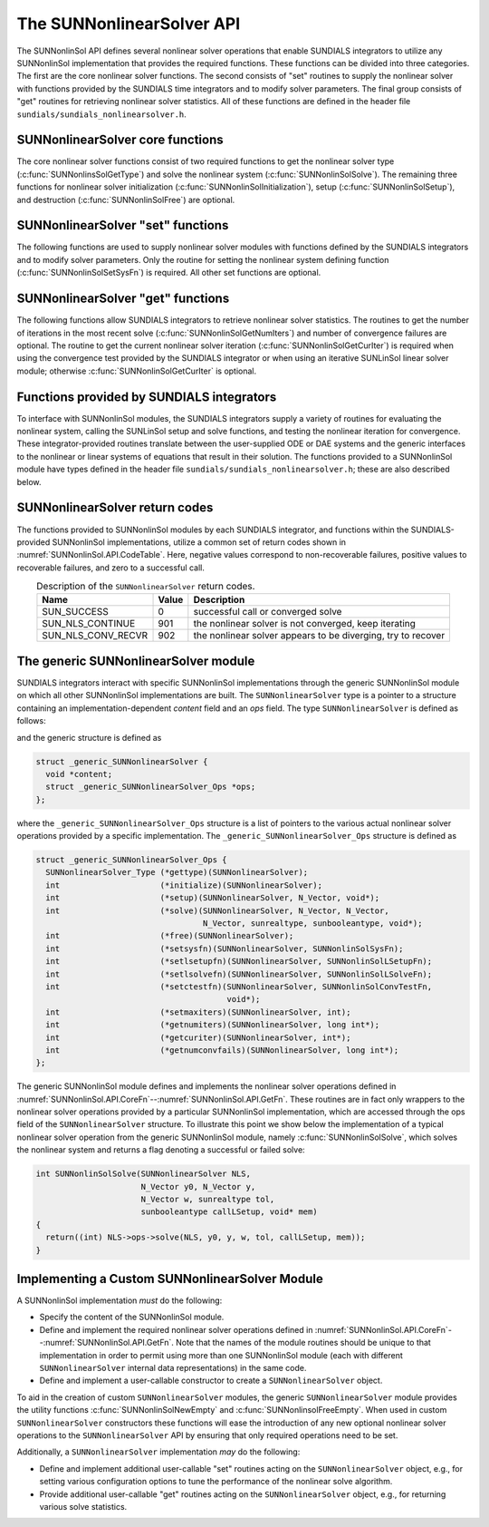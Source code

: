 ..
   Programmer(s): Daniel R. Reynolds @ SMU
   ----------------------------------------------------------------
   SUNDIALS Copyright Start
   Copyright (c) 2002-2023, Lawrence Livermore National Security
   and Southern Methodist University.
   All rights reserved.

   See the top-level LICENSE and NOTICE files for details.

   SPDX-License-Identifier: BSD-3-Clause
   SUNDIALS Copyright End
   ----------------------------------------------------------------

.. _SUNNonlinSol.API:

===============================
The SUNNonlinearSolver API
===============================

The SUNNonlinSol API defines several nonlinear solver operations that enable
SUNDIALS integrators to utilize any SUNNonlinSol implementation that
provides the required functions. These functions can be divided into three
categories. The first are the core nonlinear solver functions. The second
consists of "set" routines to supply the nonlinear solver with
functions provided by the SUNDIALS time integrators and to modify solver
parameters. The final group consists of "get" routines for retrieving nonlinear
solver statistics. All of these functions are defined in the header file
``sundials/sundials_nonlinearsolver.h``.



.. _SUNNonlinSol.API.CoreFn:

SUNNonlinearSolver core functions
-----------------------------------------------------

The core nonlinear solver functions consist of two required functions to get the
nonlinear solver type (:c:func:`SUNNonlinsSolGetType`) and solve the nonlinear system
(:c:func:`SUNNonlinSolSolve`). The remaining three functions for nonlinear solver
initialization (:c:func:`SUNNonlinSolInitialization`), setup
(:c:func:`SUNNonlinSolSetup`), and destruction (:c:func:`SUNNonlinSolFree`) are optional.


.. c:function:: SUNNonlinearSolver_Type SUNNonlinSolGetType(SUNNonlinearSolver NLS)

   This *required* function returns the nonlinear solver type.

   **Arguments:**
      * *NLS* -- a SUNNonlinSol object.

   **Return value:**
      The SUNNonlinSol type identifier (of type ``int``) will be one
      of the following:

      * ``SUNNONLINEARSOLVER_ROOTFIND`` -- ``0``, the SUNNonlinSol module
        solves :math:`F(y) = 0`.

      * ``SUNNONLINEARSOLVER_FIXEDPOINT`` -- ``1``, the SUNNonlinSol
        module solves :math:`G(y) = y`.



.. c:function:: SUNErrCode SUNNonlinSolInitialize(SUNNonlinearSolver NLS)

   This *optional* function handles nonlinear solver initialization
   and may perform any necessary memory allocations.

   **Arguments:**
      * *NLS* -- a SUNNonlinSol object.

   **Return value:**
      A :c:type:`SUNErrCode`.

   **Notes:**
      It is assumed all solver-specific options have been set
      prior to calling :c:func:`SUNNonlinSolInitialize`. SUNNonlinSol
      implementations that do not require initialization may set this
      operation to ``NULL``.


.. c:function:: SUNErrCode SUNNonlinSolSetup(SUNNonlinearSolver NLS, N_Vector y, void* mem)

   This *optional* function performs any solver setup needed for a nonlinear solve.

   **Arguments:**
      * *NLS* -- a SUNNonlinSol object.
      * *y* -- the initial guess passed to the nonlinear solver.
      * *mem* -- the SUNDIALS integrator memory structure.

   **Return value:**
      A :c:type:`SUNErrCode`.

   **Notes:**
      SUNDIALS integrators call :c:func:`SUNonlinSolSetup` before
      each step attempt. SUNNonlinSol implementations that do not
      require setup may set this operation to ``NULL``.


.. c:function:: int SUNNonlinSolSolve(SUNNonlinearSolver NLS, N_Vector y0, N_Vector ycor, N_Vector w, sunrealtype tol, sunbooleantype callLSetup, void *mem)

   This *required* function solves the nonlinear system
   :math:`F(y)=0` or :math:`G(y)=y`.

   **Arguments:**
      * *NLS* -- a SUNNonlinSol object.
      * *y0* -- the predicted value for the new solution state. This
        *must* remain unchanged throughout the solution process.
      * *ycor* -- on input the initial guess for the correction to the predicted
        state (zero) and on output the final correction to the predicted
        state.
      * *w* -- the solution error weight vector used for computing weighted error norms.
      * *tol* -- the requested solution tolerance in the weighted root-mean-squared norm.
      * *callLSetup* -- a flag indicating that the integrator
        recommends for the linear solver setup function to be called.
      * *mem* -- the SUNDIALS integrator memory structure.

   **Return value:**
      The return value is zero for a successul solve, a positive value
      for a recoverable error (i.e., the solve failed and the integrator
      should reduce the step size and reattempt the step), and a negative
      value for an unrecoverable error (i.e., the solve failed the and
      the integrator should halt and return an error to the user).


.. c:function:: SUNErrCode SUNNonlinSolFree(SUNNonlinearSolver NLS)

   This *optional* function frees any memory allocated by the
   nonlinear solver.

   **Arguments:**
      * *NLS* -- a SUNNonlinSol object.

   **Return value:**
      * A :c:type:`SUNErrCode`




.. _SUNNonlinSol.API.SetFn:

SUNNonlinearSolver "set" functions
-------------------------------------

The following functions are used to supply nonlinear solver modules with
functions defined by the SUNDIALS integrators and to modify solver
parameters. Only the routine for setting the nonlinear system defining function
(:c:func:`SUNNonlinSolSetSysFn`) is required. All other set functions are optional.


.. c:function:: SUNErrCode SUNNonlinSolSetSysFn(SUNNonlinearSolver NLS, SUNNonlinSolSysFn SysFn)

   This *required* function is used to provide the nonlinear solver
   with the function defining the nonlinear system. This is the function
   :math:`F(y)` in :math:`F(y)=0` for ``SUNNONLINEARSOLVER_ROOTFIND`` modules or
   :math:`G(y)` in :math:`G(y)=y` for ``SUNNONLINEARSOLVER_FIXEDPOINT`` modules.

   **Arguments:**
      * *NLS* -- a SUNNonlinSol object.
      * *SysFn* -- the function defining the nonlinear system. See
        :numref:`SUNNonlinSol.API.SUNSuppliedFn` for the definition of
        :c:type:`SUNNonlinSolSysFn`.

   **Return value:**
      * A :c:type:`SUNErrCode`


.. c:function:: SUNErrCode SUNNonlinSolSetLSetupFn(SUNNonlinearSolver NLS, SUNNonlinSolLSetupFn SetupFn)

   This *optional* function is called by SUNDIALS integrators to provide
   the nonlinear solver with access to its linear solver setup function.

   **Arguments:**
      * *NLS* -- a SUNNonlinSol object.
      * *SetupFn* -- a wrapper function to the SUNDIALS integrator's linear solver setup
        function. See :numref:`SUNNonlinSol.API.SUNSuppliedFn`  for the
        definition of :c:type:`SUNNonlinSolLSetupFn`.

   **Return value:**
      * A :c:type:`SUNErrCode`

   **Notes:**
      The :c:type:`SUNNonlinSolLSetupFn` function sets up the
      linear system :math:`Ax=b` where :math:`A = \frac{\partial
      F}{\partial y}` is the linearization of the nonlinear residual
      function :math:`F(y) = 0` (when using SUNLinSol direct linear
      solvers) or calls the user-defined preconditioner setup function
      (when using SUNLinSol iterative linear solvers). SUNNonlinSol
      implementations that do not require solving this system, do not
      utilize SUNLinSol linear solvers, or use SUNLinSol linear solvers
      that do not require setup may set this operation to ``NULL``.



.. c:function:: SUNErrCode SUNNonlinSolSetLSolveFn(SUNNonlinearSolver NLS, SUNNonlinSolLSolveFn SolveFn)

   This *optional* function is called by SUNDIALS integrators to provide
   the nonlinear solver with access to its linear solver solve function.

   **Arguments:**
      * *NLS* -- a SUNNonlinSol object.
      * *SolveFn* -- a wrapper function to the SUNDIALS integrator's
        linear solver solve function. See
        :numref:`SUNNonlinSol.API.SUNSuppliedFn` for the definition of
        :c:type:`SUNNonlinSolLSolveFn`.

   **Return value:**
      * A :c:type:`SUNErrCode`

   **Notes:**
      The :c:type:`SUNNonlinSolLSolveFn` function solves the
      linear system :math:`Ax=b` where :math:`A = \frac{\partial
      F}{\partial y}` is the linearization of the nonlinear residual
      function :math:`F(y) = 0`.  SUNNonlinSol implementations that do
      not require solving this system or do not use SUNLinSol linear
      solvers may set this operation to ``NULL``.



.. c:function:: SUNErrCode SUNNonlinSolSetConvTestFn(SUNNonlinearSolver NLS, SUNNonlinSolConvTestFn CTestFn, void* ctest_data)

   This *optional* function is used to provide the nonlinear solver
   with a function for determining if the nonlinear solver iteration
   has converged. This is typically called by SUNDIALS integrators to
   define their nonlinear convergence criteria, but may be replaced by
   the user.

   **Arguments:**
      * *NLS* -- a SUNNonlinSol object.
      * *CTestFn* -- a SUNDIALS integrator's nonlinear solver
        convergence test function. See
        :numref:`SUNNonlinSol.API.SUNSuppliedFn` for the definition of
        :c:type:`SUNNonlinSolConvTestFn`.
      * *ctest_data* -- is a data pointer passed to *CTestFn* every time it is
        called.

   **Return value:**
      * A :c:type:`SUNErrCode`

   **Notes:**
      SUNNonlinSol implementations utilizing their own convergence test
      criteria may set this function to ``NULL``.



.. c:function:: SUNErrCode SUNNonlinSolSetMaxIters(SUNNonlinearSolver NLS, int maxiters)

   This *optional* function sets the maximum number of nonlinear solver
   iterations. This is typically called by SUNDIALS integrators to
   define their default iteration limit, but may be adjusted by the user.

   **Arguments:**
      * *NLS* -- a SUNNonlinSol object.
      * *maxiters* -- the maximum number of nonlinear iterations.

   **Return value:**
      * A :c:type:`SUNErrCode`




.. _SUNNonlinSol.API.GetFn:

SUNNonlinearSolver "get" functions
----------------------------------

The following functions allow SUNDIALS integrators to retrieve nonlinear
solver statistics. The routines to get the number of iterations in the most
recent solve (:c:func:`SUNNonlinSolGetNumIters`) and number of convergence failures
are optional. The routine to get the current nonlinear solver iteration
(:c:func:`SUNNonlinSolGetCurIter`) is required when using the convergence test
provided by the SUNDIALS integrator or when using an iterative SUNLinSol
linear solver module; otherwise :c:func:`SUNNonlinSolGetCurIter` is optional.


.. c:function:: SUNErrCode SUNNonlinSolGetNumIters(SUNNonlinearSolver NLS, long int *niters)

   This *optional* function returns the number of nonlinear solver iterations
   in the most recent solve. This is typically called by the SUNDIALS
   integrator to store the nonlinear solver statistics, but may also be
   called by the user.

   **Arguments:**
      * *NLS* -- a SUNNonlinSol object.
      * *niters* -- the total number of nonlinear solver iterations.

   **Return value:**
      * A :c:type:`SUNErrCode`


.. c:function:: SUNErrCode SUNNonlinSolGetCurIter(SUNNonlinearSolver NLS, int *iter)

   This function returns the iteration index of the current nonlinear
   solve. This function is *required* when using SUNDIALS
   integrator-provided convergence tests or when using an iterative
   SUNLinSol linear solver module; otherwise it is *optional*.

   **Arguments:**
      * *NLS* -- a SUNNonlinSol object.
      * *iter* -- the nonlinear solver iteration in the current solve
        starting from zero.

   **Return value:**
      * A :c:type:`SUNErrCode`


.. c:function:: SUNErrCode SUNNonlinSolGetNumConvFails(SUNNonlinearSolver NLS, long int *nconvfails)

   This *optional* function returns the number of nonlinear solver convergence
   failures in the most recent solve. This is typically called by the SUNDIALS
   integrator to store the nonlinear solver statistics, but may also be called
   by the user.

   **Arguments:**
      * *NLS* -- a SUNNonlinSol object.
      * *nconvfails* -- the total number of nonlinear solver convergence failures.

   **Return value:**
      * A :c:type:`SUNErrCode`


.. _SUNNonlinSol.API.SUNSuppliedFn:

Functions provided by SUNDIALS integrators
--------------------------------------------

To interface with SUNNonlinSol modules, the SUNDIALS integrators
supply a variety of routines for evaluating the nonlinear system,
calling the SUNLinSol setup and solve functions, and testing the
nonlinear iteration for convergence.  These integrator-provided routines
translate between the user-supplied ODE or DAE systems and the generic
interfaces to the nonlinear or linear systems of equations that result
in their solution. The functions provided to a SUNNonlinSol
module have types defined in the header file
``sundials/sundials_nonlinearsolver.h``; these are also described below.


.. c:type:: int (*SUNNonlinSolSysFn)(N_Vector ycor, N_Vector F, void* mem)

   These functions evaluate the nonlinear system :math:`F(y)`
   for ``SUNNONLINEARSOLVER_ROOTFIND`` type modules or :math:`G(y)`
   for ``SUNNONLINEARSOLVER_FIXEDPOINT`` type modules. Memory
   for *F* must by be allocated prior to calling this function. The
   vector *ycor* will be left unchanged.

   **Arguments:**
      * *ycor* -- is the current correction to the predicted state at which the
        nonlinear system should be evaluated.
      * *F* -- is the output vector containing :math:`F(y)` or
        :math:`G(y)`, depending on the solver type.
      * *mem* -- is the SUNDIALS integrator memory structure.

   **Return value:**
      The return value is zero for a successul solve, a positive value for
      a recoverable error, and a negative value for an unrecoverable error.

   **Notes:**
      SUNDIALS integrators formulate nonlinear systems as a function of the
      correction to the predicted solution. On each call to the nonlinear system
      function the integrator will compute and store the current solution based on
      the input correction. Additionally, the residual will store the value of the
      ODE right-hand side function or DAE residual used in computing the nonlinear
      system. These stored values are then directly used in the integrator-supplied
      linear solver setup and solve functions as applicable.


.. c:type:: int (*SUNNonlinSolLSetupFn)(sunbooleantype jbad, sunbooleantype* jcur, void* mem)

   These functions are wrappers to the SUNDIALS integrator's function
   for setting up linear solves with SUNLinSol modules.

   **Arguments:**
      * *jbad* -- is an input indicating whether the nonlinear solver
        believes that :math:`A` has gone stale (``SUNTRUE``) or not (``SUNFALSE``).
      * *jcur* -- is an output indicating whether the routine has updated the
        Jacobian :math:`A` (``SUNTRUE``) or not (``SUNFALSE``).
      * *mem* -- is the SUNDIALS integrator memory structure.

   **Return value:**
      The return value is zero for a successul solve, a positive value for
      a recoverable error, and a negative value for an unrecoverable error.

   **Notes:**
      The :c:type:`SUNNonlinSolLSetupFn` function sets up the linear
      system :math:`Ax=b` where :math:`A = \frac{\partial F}{\partial y}`
      is the linearization of the nonlinear residual function
      :math:`F(y) = 0` (when using SUNLinSol direct linear solvers) or
      calls the user-defined preconditioner setup function (when using
      SUNLinSol iterative linear solvers). SUNNonlinSol implementations
      that do not require solving this system, do not utilize SUNLinSol
      linear solvers, or use SUNLinSol linear solvers that do not
      require setup may ignore these functions.

      As discussed in the description of :c:type:`SUNNonlinSolSysFn`, the linear
      solver setup function assumes that the nonlinear system function has been
      called prior to the linear solver setup function as the setup will utilize
      saved values from the nonlinear system evaluation (e.g., the updated
      solution).


.. c:type:: int (*SUNNonlinSolLSolveFn)(N_Vector b, void* mem)

   These functions are wrappers to the SUNDIALS integrator's function
   for solving linear systems with SUNLinSol modules.

   **Arguments:**
      * *b* -- contains the right-hand side vector for the linear
        solve on input and the solution to the linear system on output.
      * *mem* -- is the SUNDIALS integrator memory structure.

   **Return value:**
      The return value is zero for a successul solve, a positive value for
      a recoverable error, and a negative value for an unrecoverable error.

   **Notes:**
      The :c:type:`SUNNonlinSolLSolveFn` function solves the linear
      system :math:`Ax=b` where :math:`A = \frac{\partial F}{\partial y}`
      is the linearization of the nonlinear residual function
      :math:`F(y) = 0`. SUNNonlinSol implementations that do not
      require solving this system or do not use SUNLinSol linear solvers
      may ignore these functions.

      As discussed in the description of :c:type:`SUNNonlinSolSysFn`, the linear
      solver solve function assumes that the nonlinear system function has been
      called prior to the linear solver solve function as the setup may utilize
      saved values from the nonlinear system evaluation (e.g., the updated
      solution).


.. c:type:: int (*SUNNonlinSolConvTestFn)(SUNNonlinearSolver NLS, N_Vector ycor, N_Vector del, sunrealtype tol, N_Vector ewt, void* ctest_data)

   These functions are SUNDIALS integrator-specific convergence tests for
   nonlinear solvers and are typically supplied by each SUNDIALS integrator,
   but users may supply custom problem-specific versions as desired.

   **Arguments:**
      * *NLS* -- is the SUNNonlinSol object.
      * *ycor* -- is the current correction (nonlinear iterate).
      * *del* -- is the difference between the current and prior nonlinear iterates.
      * *tol* -- is the nonlinear solver tolerance.
      * *ewt* -- is the weight vector used in computing weighted norms.
      * *ctest_data* -- is the data pointer provided to
        :c:func:`SUNNonlinSolSetConvTestFn()`.

   **Return value:**
      The return value of this routine will be a negative value if an
      unrecoverable error occurred or one of the following:

      * ``SUN_SUCCESS`` -- the iteration is converged.

      * ``SUN_NLS_CONTINUE`` -- the iteration has not converged, keep
        iterating.

      * ``SUN_NLS_CONV_RECVR`` -- the iteration appears to be
        diverging, try to recover.

   **Notes:**
      The tolerance passed to this routine by SUNDIALS integrators is
      the tolerance in a weighted root-mean-squared norm with error
      weight vector ``ewt``.  SUNNonlinSol modules utilizing their
      own convergence criteria may ignore these functions.



.. _SUNNonlinSol.API.ReturnCodes:

SUNNonlinearSolver return codes
---------------------------------

The functions provided to SUNNonlinSol modules by each SUNDIALS
integrator, and functions within the SUNDIALS-provided SUNNonlinSol
implementations, utilize a common set of return codes shown in
:numref:`SUNNonlinSol.API.CodeTable`.  Here, negative values correspond to non-recoverable
failures, positive values to recoverable failures, and zero to a
successful call.

.. _SUNNonlinSol.API.CodeTable:
.. table:: Description of the ``SUNNonlinearSolver`` return codes.
   :align: center

   +-----------------------+---------+---------------------------------------------------------------+
   | Name                  | Value   | Description                                                   |
   +=======================+=========+===============================================================+
   | SUN_SUCCESS           |    0    | successful call or converged solve                            |
   +-----------------------+---------+---------------------------------------------------------------+
   | SUN_NLS_CONTINUE      |  901    | the nonlinear solver is not converged, keep iterating         |
   +-----------------------+---------+---------------------------------------------------------------+
   | SUN_NLS_CONV_RECVR    |  902    | the nonlinear solver appears to be diverging, try to recover  |
   +-----------------------+---------+---------------------------------------------------------------+



.. _SUNNonlinSol.API.Generic:

The generic SUNNonlinearSolver module
-----------------------------------------

SUNDIALS integrators interact with specific SUNNonlinSol
implementations through the generic SUNNonlinSol module on which all
other SUNNonlinSol implementations are built. The
``SUNNonlinearSolver`` type is a pointer to a structure containing an
implementation-dependent *content* field and an *ops*
field. The type ``SUNNonlinearSolver`` is defined as follows:

.. c:type:: struct _generic_SUNNonlinearSolver *SUNNonlinearSolver

and the generic structure is defined as

.. code-block:: c

   struct _generic_SUNNonlinearSolver {
     void *content;
     struct _generic_SUNNonlinearSolver_Ops *ops;
   };

where the ``_generic_SUNNonlinearSolver_Ops`` structure is a list of
pointers to the various actual nonlinear solver operations provided by a
specific implementation. The ``_generic_SUNNonlinearSolver_Ops``
structure is defined as

.. code-block:: c

   struct _generic_SUNNonlinearSolver_Ops {
     SUNNonlinearSolver_Type (*gettype)(SUNNonlinearSolver);
     int                     (*initialize)(SUNNonlinearSolver);
     int                     (*setup)(SUNNonlinearSolver, N_Vector, void*);
     int                     (*solve)(SUNNonlinearSolver, N_Vector, N_Vector,
                                      N_Vector, sunrealtype, sunbooleantype, void*);
     int                     (*free)(SUNNonlinearSolver);
     int                     (*setsysfn)(SUNNonlinearSolver, SUNNonlinSolSysFn);
     int                     (*setlsetupfn)(SUNNonlinearSolver, SUNNonlinSolLSetupFn);
     int                     (*setlsolvefn)(SUNNonlinearSolver, SUNNonlinSolLSolveFn);
     int                     (*setctestfn)(SUNNonlinearSolver, SUNNonlinSolConvTestFn,
                                           void*);
     int                     (*setmaxiters)(SUNNonlinearSolver, int);
     int                     (*getnumiters)(SUNNonlinearSolver, long int*);
     int                     (*getcuriter)(SUNNonlinearSolver, int*);
     int                     (*getnumconvfails)(SUNNonlinearSolver, long int*);
   };

The generic SUNNonlinSol module defines and implements the nonlinear
solver operations defined in
:numref:`SUNNonlinSol.API.CoreFn`--:numref:`SUNNonlinSol.API.GetFn`.
These routines are in fact only wrappers to the nonlinear solver
operations provided by a particular SUNNonlinSol implementation,
which are accessed through the ops field of the ``SUNNonlinearSolver``
structure. To illustrate this point we show below the implementation
of a typical nonlinear solver operation from the generic SUNNonlinSol
module, namely :c:func:`SUNNonlinSolSolve`, which solves the nonlinear
system and returns a flag denoting a successful or failed solve:

.. code-block:: c

   int SUNNonlinSolSolve(SUNNonlinearSolver NLS,
                         N_Vector y0, N_Vector y,
                         N_Vector w, sunrealtype tol,
                         sunbooleantype callLSetup, void* mem)
   {
     return((int) NLS->ops->solve(NLS, y0, y, w, tol, callLSetup, mem));
   }



.. _SUNNonlinSol.API.Custom:

Implementing a Custom SUNNonlinearSolver Module
--------------------------------------------------

A SUNNonlinSol implementation *must* do the following:

* Specify the content of the SUNNonlinSol module.

* Define and implement the required nonlinear solver operations defined
  in :numref:`SUNNonlinSol.API.CoreFn`--:numref:`SUNNonlinSol.API.GetFn`.
  Note that the names of the module routines should be unique to that
  implementation in order to permit using more than one SUNNonlinSol
  module (each with different ``SUNNonlinearSolver`` internal data
  representations) in the same code.

* Define and implement a user-callable constructor to create a
  ``SUNNonlinearSolver`` object.

To aid in the creation of custom ``SUNNonlinearSolver`` modules, the generic
``SUNNonlinearSolver`` module provides the utility functions
:c:func:`SUNNonlinSolNewEmpty` and :c:func:`SUNNonlinsolFreeEmpty`. When used
in custom ``SUNNonlinearSolver`` constructors these functions will ease the
introduction of any new optional nonlinear solver operations to the
``SUNNonlinearSolver`` API by ensuring that only required operations need to
be set.

.. c:function:: SUNNonlinearSolver SUNNonlinSolNewEmpty()

  This function allocates a new generic ``SUNNonlinearSolver`` object and
  initializes its content pointer and the function pointers in the operations
  structure to ``NULL``.

  **Return value:**
     If successful, this function returns a ``SUNNonlinearSolver`` object.
     If an error occurs when allocating the object, then this routine will
     return ``NULL``.

.. c:function:: void SUNNonlinSolFreeEmpty(SUNNonlinearSolver NLS)

  This routine frees the generic ``SUNNonlinearSolver`` object, under the assumption that any
  implementation-specific data that was allocated within the underlying content structure
  has already been freed. It will additionally test whether the ops pointer is ``NULL``,
  and, if it is not, it will free it as well.

   **Arguments:**
      * *NLS* -- a SUNNonlinearSolver object


Additionally, a ``SUNNonlinearSolver`` implementation *may* do
the following:

* Define and implement additional user-callable "set" routines
  acting on the ``SUNNonlinearSolver`` object, e.g., for setting
  various configuration options to tune the performance of the
  nonlinear solve algorithm.

* Provide additional user-callable "get" routines acting on the
  ``SUNNonlinearSolver`` object, e.g., for returning various solve
  statistics.
